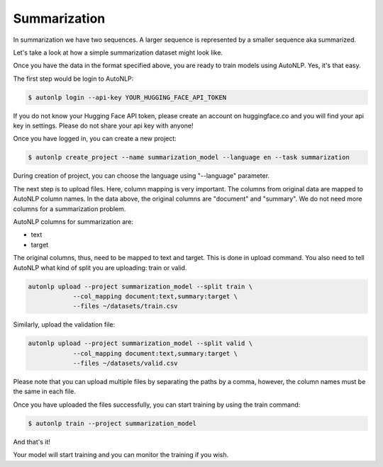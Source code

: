 Summarization
===================================

In summarization we have two sequences. A larger sequence is represented by a smaller sequence aka summarized.

Let's take a look at how a simple summarization dataset might look like.

.. raw:: html

    <style type="text/css">
    .tg  {border-collapse:collapse;border-spacing:0;}
    .tg td{border-color:black;border-style:solid;border-width:1px;font-family:Arial, sans-serif;font-size:14px;
    overflow:hidden;padding:10px 5px;word-break:normal;}
    .tg th{border-color:black;border-style:solid;border-width:1px;font-family:Arial, sans-serif;font-size:14px;
    font-weight:normal;overflow:hidden;padding:10px 5px;word-break:normal;}
    .tg .tg-0pky{border-color:inherit;text-align:left;vertical-align:top}
    </style>
    <table class="tg">
    <thead>
    <tr>
        <th class="tg-0pky"><span style="font-weight:bold">document</span></th>
        <th class="tg-0pky"><span style="font-weight:bold">summary</span></th>
    </tr>
    </thead>
    <tbody>
    <tr>
        <td class="tg-0pky">Recent reports have linked some France-based<br><br>players with returns to Wales. "I've always felt -<br>and this is with my rugby hat on now; this is not<br>region or WRU - I'd rather spend that money on<br>keeping players in Wales," said Davies. The WRU<br>provides £2m to the fund and £1.3m comes from the<br>regions. Former Wales and British and Irish Lions<br>fly-half Davies became WRU chairman on Tuesday 21<br>October, succeeding deposed David Pickering<br>following governing body elections. He is now<br>serving a notice period to leave his role as<br>Newport Gwent Dragons chief executive after being<br>voted on to the WRU board in September. Davies was<br>among the leading figures among Dragons, Ospreys,<br>Scarlets and Cardiff Blues officials who were<br>embroiled in a protracted dispute with the WRU<br>that ended in a £60m deal in August this year. In<br>the wake of that deal being done, Davies said the<br>£3.3m should be spent on ensuring current Wales-<br>based stars remain there. In recent weeks, Racing<br>Metro flanker Dan Lydiate was linked with<br>returning to Wales. Likewise the Paris club's<br>scrum-half Mike Phillips and centre Jamie Roberts<br>were also touted for possible returns. Wales coach<br>Warren Gatland has said: "We haven't instigated<br>contact with the players. "But we are aware that<br>one or two of them are keen to return to Wales<br>sooner rather than later." Speaking to Scrum V on<br>BBC Radio Wales, Davies re-iterated his stance,<br>saying keeping players such as Scarlets full-back<br>Liam Williams and Ospreys flanker Justin Tipuric<br>in Wales should take precedence. "It's obviously a<br>limited amount of money [available]. The union are<br>contributing 60% of that contract and the regions<br>are putting £1.3m in. "So it's a total pot of just<br>over £3m and if you look at the sorts of salaries<br>that the... guys... have been tempted to go<br>overseas for [are] significant amounts of money.<br>"So if we were to bring the players back, we'd<br>probably get five or six players. "And I've always<br>felt - and this is with my rugby hat on now; this<br>is not region or WRU - I'd rather spend that money<br>on keeping players in Wales. "There are players<br>coming out of contract, perhaps in the next year<br>or so… you're looking at your Liam Williams' of<br>the world; Justin Tipuric for example - we need to<br>keep these guys in Wales. "We actually want them<br>there. They are the ones who are going to impress<br>the young kids, for example. "They are the sort of<br>heroes that our young kids want to emulate. "So I<br>would start off [by saying] with the limited pot<br>of money, we have to retain players in Wales.<br>"Now, if that can be done and there's some spare<br>monies available at the end, yes, let's look to<br>bring players back. "But it's a cruel world, isn't<br>it? "It's fine to take the buck and go, but great<br>if you can get them back as well, provided there's<br>enough money." British and Irish Lions centre<br>Roberts has insisted he will see out his Racing<br>Metro contract. He and Phillips also earlier<br>dismissed the idea of leaving Paris. Roberts also<br>admitted being hurt by comments in French<br>Newspaper L'Equipe attributed to Racing Coach<br>Laurent Labit questioning their effectiveness.<br>Centre Roberts and flanker Lydiate joined Racing<br>ahead of the 2013-14 season while scrum-half<br>Phillips moved there in December 2013 after being<br>dismissed for disciplinary reasons by former club<br>Bayonne.</td>
        <td class="tg-0pky"><span style="font-weight:400;font-style:normal">New Welsh Rugby Union chairman Gareth Davies</span><br><span style="font-weight:400;font-style:normal">believes a joint £3.3m WRU-regions fund should be</span><br><span style="font-weight:400;font-style:normal">used to retain home-based talent such as Liam</span><br><span style="font-weight:400;font-style:normal">Williams, not bring back exiled stars.</span></td>
    </tr>
    <tr>
        <td class="tg-0pky"><span style="font-weight:400;font-style:normal">Army explosives experts were called out to deal</span><br><span style="font-weight:400;font-style:normal">with a suspect package at the offices on the</span><br><span style="font-weight:400;font-style:normal">Newtownards Road on Friday night. Roads were</span><br><span style="font-weight:400;font-style:normal">sealed off and traffic diverted as a controlled</span><br><span style="font-weight:400;font-style:normal">explosion was carried out. The premises, used by</span><br><span style="font-weight:400;font-style:normal">East Belfast MP Naomi Long, have been targeted a</span><br><span style="font-weight:400;font-style:normal">number of times. Most recently, petrol bomb</span><br><span style="font-weight:400;font-style:normal">attacks were carried out on the offices on</span><br><span style="font-weight:400;font-style:normal">consecutive nights in April and May. The attacks</span><br><span style="font-weight:400;font-style:normal">began following a Belfast City Council vote in</span><br><span style="font-weight:400;font-style:normal">December 2012 restricting the flying of the union</span><br><span style="font-weight:400;font-style:normal">flag at the City Hall. Condemning the latest hoax,</span><br><span style="font-weight:400;font-style:normal">Alliance MLA Chris Lyttle said: "It is a serious</span><br><span style="font-weight:400;font-style:normal">incident for the local area, it causes serious</span><br><span style="font-weight:400;font-style:normal">disruption, it puts people's lives at risk, it can</span><br><span style="font-weight:400;font-style:normal">prevent emergency services reaching the area.</span><br><span style="font-weight:400;font-style:normal">"Ultimately we need people with information to</span><br><span style="font-weight:400;font-style:normal">share that with the police in order for them to do</span><br><span style="font-weight:400;font-style:normal">their job and bring these people to justice."</span></td>
        <td class="tg-0pky"><span style="font-weight:400;font-style:normal">A suspicious package left outside an Alliance</span><br><span style="font-weight:400;font-style:normal">Party office in east Belfast has been declared a</span><br><span style="font-weight:400;font-style:normal">hoax.</span></td>
    </tr>
    <tr>
        <td class="tg-0pky"><span style="font-weight:400;font-style:normal">The warning begins at 22:00 GMT on Saturday and</span><br><span style="font-weight:400;font-style:normal">ends at 10:00 on Sunday. The ice could lead to</span><br><span style="font-weight:400;font-style:normal">difficult driving conditions on untreated roads</span><br><span style="font-weight:400;font-style:normal">and slippery conditions on pavements, the weather</span><br><span style="font-weight:400;font-style:normal">service warned. Only the southernmost counties and</span><br><span style="font-weight:400;font-style:normal">parts of the most westerly counties are expected</span><br><span style="font-weight:400;font-style:normal">to escape. Counties expected to be affected are</span><br><span style="font-weight:400;font-style:normal">Carmarthenshire, Powys, Ceredigion, Pembrokeshire,</span><br><span style="font-weight:400;font-style:normal">Denbighshire, Gwynedd, Wrexham, Conwy, Flintshire,</span><br><span style="font-weight:400;font-style:normal">Anglesey, Monmouthshire, Blaenau Gwent,</span><br><span style="font-weight:400;font-style:normal">Caerphilly, Merthyr Tydfil, Neath Port Talbot,</span><br><span style="font-weight:400;font-style:normal">Rhondda Cynon Taff and Torfaen</span></td>
        <td class="tg-0pky"><span style="font-weight:400;font-style:normal">The Met Office has issued a yellow weather warning</span><br><span style="font-weight:400;font-style:normal">for ice across most of Wales.</span></td>
    </tr>
    </tbody>
    </table>


Once you have the data in the format specified above, you are ready to train models using AutoNLP. Yes, it's that easy.

The first step would be login to AutoNLP:

.. code-block:: bash

   $ autonlp login --api-key YOUR_HUGGING_FACE_API_TOKEN

If you do not know your Hugging Face API token, please create an account on huggingface.co and you will find your api key in settings. 
Please do not share your api key with anyone!

Once you have logged in, you can create a new project:

.. code-block:: bash

    $ autonlp create_project --name summarization_model --language en --task summarization

During creation of project, you can choose the language using "--language" parameter.

The next step is to upload files. Here, column mapping is very important. The columns from original data are mapped to AutoNLP column names.
In the data above, the original columns are "document" and "summary". We do not need more columns for a summarization problem.

AutoNLP columns for summarization are:

- text
- target

The original columns, thus, need to be mapped to text and target. This is done in upload command. You also need to tell AutoNLP what kind of split you are uploading: train or valid.

.. code-block:: bash

    autonlp upload --project summarization_model --split train \
                --col_mapping document:text,summary:target \
                --files ~/datasets/train.csv


Similarly, upload the validation file:

.. code-block:: bash

    autonlp upload --project summarization_model --split valid \
                --col_mapping document:text,summary:target \
                --files ~/datasets/valid.csv


Please note that you can upload multiple files by separating the paths by a comma, however, the column names must be the same in each file.


Once you have uploaded the files successfully, you can start training by using the train command:

.. code-block:: bash

    $ autonlp train --project summarization_model


And that's it!

Your model will start training and you can monitor the training if you wish.

